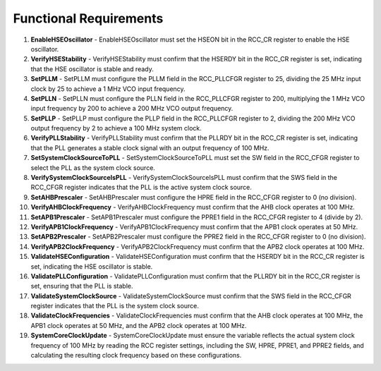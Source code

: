 ==========================
Functional Requirements
==========================
.. req:: label
   :id: REQ_INT3_1732140048
   :status: Draft
   :date-released:
   :priority: Low
   :submitted-by: Demir Hasicic
   :modified-by:
   :category: Functional
   :safety-asil: 
   :references: 
   :verification-and-validation: 
   
1. **EnableHSEOscillator**
   - EnableHSEOscillator must set the HSEON bit in the RCC_CR register to enable the HSE oscillator.

2. **VerifyHSEStability**
   - VerifyHSEStability must confirm that the HSERDY bit in the RCC_CR register is set, indicating that the HSE oscillator is stable and ready.

3. **SetPLLM**
   - SetPLLM must configure the PLLM field in the RCC_PLLCFGR register to 25, dividing the 25 MHz input clock by 25 to achieve a 1 MHz VCO input frequency.

4. **SetPLLN**
   - SetPLLN must configure the PLLN field in the RCC_PLLCFGR register to 200, multiplying the 1 MHz VCO input frequency by 200 to achieve a 200 MHz VCO output frequency.

5. **SetPLLP**
   - SetPLLP must configure the PLLP field in the RCC_PLLCFGR register to 2, dividing the 200 MHz VCO output frequency by 2 to achieve a 100 MHz system clock.

6. **VerifyPLLStability**
   - VerifyPLLStability must confirm that the PLLRDY bit in the RCC_CR register is set, indicating that the PLL generates a stable clock signal with an output frequency of 100 MHz.

7. **SetSystemClockSourceToPLL**
   - SetSystemClockSourceToPLL must set the SW field in the RCC_CFGR register to select the PLL as the system clock source.

8. **VerifySystemClockSourceIsPLL**
   - VerifySystemClockSourceIsPLL must confirm that the SWS field in the RCC_CFGR register indicates that the PLL is the active system clock source.

9. **SetAHBPrescaler**
   - SetAHBPrescaler must configure the HPRE field in the RCC_CFGR register to 0 (no division).

10. **VerifyAHBClockFrequency**
    - VerifyAHBClockFrequency must confirm that the AHB clock operates at 100 MHz.

11. **SetAPB1Prescaler**
    - SetAPB1Prescaler must configure the PPRE1 field in the RCC_CFGR register to 4 (divide by 2).

12. **VerifyAPB1ClockFrequency**
    - VerifyAPB1ClockFrequency must confirm that the APB1 clock operates at 50 MHz.

13. **SetAPB2Prescaler**
    - SetAPB2Prescaler must configure the PPRE2 field in the RCC_CFGR register to 0 (no division).

14. **VerifyAPB2ClockFrequency**
    - VerifyAPB2ClockFrequency must confirm that the APB2 clock operates at 100 MHz.

15. **ValidateHSEConfiguration**
    - ValidateHSEConfiguration must confirm that the HSERDY bit in the RCC_CR register is set, indicating the HSE oscillator is stable.

16. **ValidatePLLConfiguration**
    - ValidatePLLConfiguration must confirm that the PLLRDY bit in the RCC_CR register is set, ensuring that the PLL is stable.

17. **ValidateSystemClockSource**
    - ValidateSystemClockSource must confirm that the SWS field in the RCC_CFGR register indicates that the PLL is the system clock source.

18. **ValidateClockFrequencies**
    - ValidateClockFrequencies must confirm that the AHB clock operates at 100 MHz, the APB1 clock operates at 50 MHz, and the APB2 clock operates at 100 MHz.

19. **SystemCoreClockUpdate**
    - SystemCoreClockUpdate must ensure the variable reflects the actual system clock frequency of 100 MHz by reading the RCC register settings, including the SW, HPRE, PPRE1, and PPRE2 fields, and calculating the resulting clock frequency based on these configurations.
